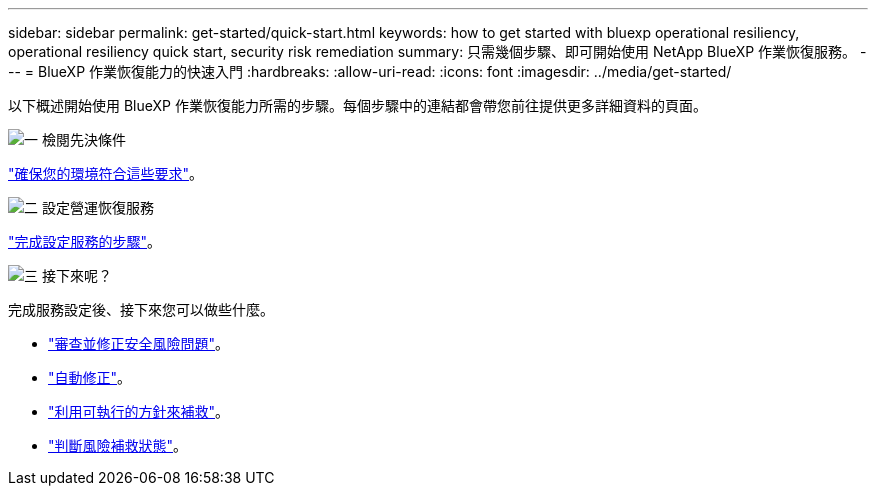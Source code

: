 ---
sidebar: sidebar 
permalink: get-started/quick-start.html 
keywords: how to get started with bluexp operational resiliency, operational resiliency quick start, security risk remediation 
summary: 只需幾個步驟、即可開始使用 NetApp BlueXP 作業恢復服務。 
---
= BlueXP 作業恢復能力的快速入門
:hardbreaks:
:allow-uri-read: 
:icons: font
:imagesdir: ../media/get-started/


[role="lead"]
以下概述開始使用 BlueXP 作業恢復能力所需的步驟。每個步驟中的連結都會帶您前往提供更多詳細資料的頁面。

.image:https://raw.githubusercontent.com/NetAppDocs/common/main/media/number-1.png["一"] 檢閱先決條件
[role="quick-margin-para"]
link:../get-started/prerequisites.html["確保您的環境符合這些要求"]。

.image:https://raw.githubusercontent.com/NetAppDocs/common/main/media/number-2.png["二"] 設定營運恢復服務
[role="quick-margin-para"]
link:../get-started/setup.html["完成設定服務的步驟"]。

.image:https://raw.githubusercontent.com/NetAppDocs/common/main/media/number-3.png["三"] 接下來呢？
[role="quick-margin-para"]
完成服務設定後、接下來您可以做些什麼。

[role="quick-margin-list"]
* link:../use/remediate-overview.html["審查並修正安全風險問題"]。
* link:../use/remediate-auto.html["自動修正"]。
* link:../use/remediate-ansible.html["利用可執行的方針來補救"]。
* link:../use/remediate-status.html["判斷風險補救狀態"]。

